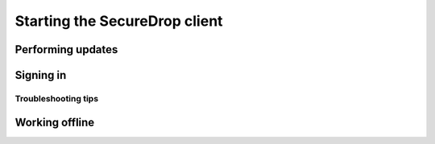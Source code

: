 Starting the SecureDrop client
==============================

Performing updates
------------------

Signing in
----------

Troubleshooting tips
~~~~~~~~~~~~~~~~~~~~

Working offline
---------------
